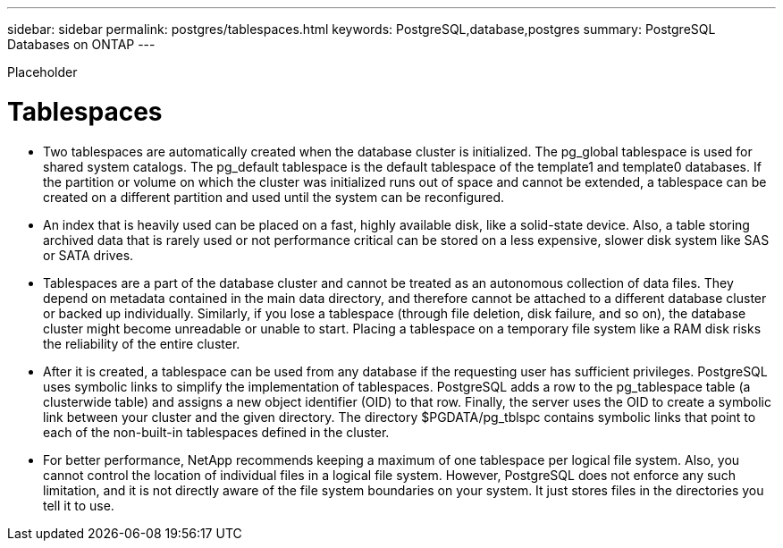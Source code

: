 ---
sidebar: sidebar
permalink: postgres/tablespaces.html
keywords: PostgreSQL,database,postgres
summary: PostgreSQL Databases on ONTAP
---


[.lead]

Placeholder



= Tablespaces

* Two tablespaces are automatically created when the database cluster is initialized. The pg_global tablespace is used for shared system catalogs. The pg_default tablespace is the default tablespace of the template1 and template0 databases. If the partition or volume on which the cluster was initialized runs out of space and cannot be extended, a tablespace can be created on a different partition and used until the system can be reconfigured.
* An index that is heavily used can be placed on a fast, highly available disk, like a solid-state device. Also, a table storing archived data that is rarely used or not performance critical can be stored on a less expensive, slower disk system like SAS or SATA drives.
* Tablespaces are a part of the database cluster and cannot be treated as an autonomous collection of data files. They depend on metadata contained in the main data directory, and therefore cannot be attached to a different database cluster or backed up individually. Similarly, if you lose a tablespace (through file deletion, disk failure, and so on), the database cluster might become unreadable or unable to start. Placing a tablespace on a temporary file system like a RAM disk risks the reliability of the entire cluster.
* After it is created, a tablespace can be used from any database if the requesting user has sufficient privileges. PostgreSQL uses symbolic links to simplify the implementation of tablespaces. PostgreSQL adds a row to the pg_tablespace table (a clusterwide table) and assigns a new object identifier (OID) to that row. Finally, the server uses the OID to create a symbolic link between your cluster and the given directory. The directory $PGDATA/pg_tblspc contains symbolic links that point to each of the non-built-in tablespaces defined in the cluster.
* For better performance, NetApp recommends keeping a maximum of one tablespace per logical file system. Also, you cannot control the location of individual files in a logical file system. However, PostgreSQL does not enforce any such limitation, and it is not directly aware of the file system boundaries on your system. It just stores files in the directories you tell it to use.
